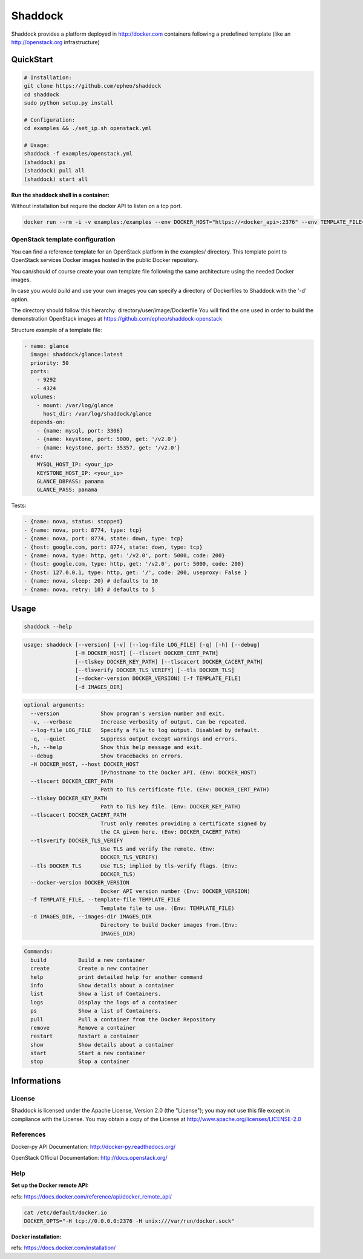 **Shaddock**
============
Shaddock provides a platform deployed in http://docker.com containers following
a predefined template (like an http://openstack.org infrastructure)

QuickStart
----------

.. code:: bash

    # Installation:
    git clone https://github.com/epheo/shaddock
    cd shaddock
    sudo python setup.py install

    # Configuration:
    cd examples && ./set_ip.sh openstack.yml

    # Usage:
    shaddock -f examples/openstack.yml
    (shaddock) ps
    (shaddock) pull all
    (shaddock) start all

**Run the shaddock shell in a container:**

Without installation but require the docker API to listen on a tcp port.

.. code:: bash

    docker run --rm -i -v examples:/examples --env DOCKER_HOST="https://<docker_api>:2376" --env TEMPLATE_FILE=/examples/openstack.yml -t shaddock/shaddock



OpenStack template configuration
~~~~~~~~~~~~~~~~~~~~~~~~~~~~~~~~
You can find a reference template for an OpenStack platform in the examples/ directory.
This template point to OpenStack services Docker images hosted in the public Docker repository.

You can/should of course create your own template file following the same architecture using the needed Docker images.

In case you would *build* and use your own images you can specify a directory of Dockerfiles to Shaddock with the '-d' option.

The directory should follow this hierarchy: directory/user/image/Dockerfile
You will find the one used in order to build the demonstration OpenStack images at https://github.com/epheo/shaddock-openstack


Structure example of a template file:

.. code:: yaml

    - name: glance
      image: shaddock/glance:latest
      priority: 50
      ports:
        - 9292
        - 4324
      volumes:
        - mount: /var/log/glance
          host_dir: /var/log/shaddock/glance
      depends-on:
        - {name: mysql, port: 3306}
        - {name: keystone, port: 5000, get: '/v2.0'}
        - {name: keystone, port: 35357, get: '/v2.0'}
      env:
        MYSQL_HOST_IP: <your_ip>
        KEYSTONE_HOST_IP: <your_ip>
        GLANCE_DBPASS: panama
        GLANCE_PASS: panama

Tests:

.. code:: yaml

     - {name: nova, status: stopped}
     - {name: nova, port: 8774, type: tcp}
     - {name: nova, port: 8774, state: down, type: tcp}
     - {host: google.com, port: 8774, state: down, type: tcp}
     - {name: nova, type: http, get: '/v2.0', port: 5000, code: 200}
     - {host: google.com, type: http, get: '/v2.0', port: 5000, code: 200}
     - {host: 127.0.0.1, type: http, get: '/', code: 200, useproxy: False }
     - {name: nova, sleep: 20} # defaults to 10
     - {name: nova, retry: 10} # defaults to 5

Usage
-----

.. code:: bash

    shaddock --help


.. code:: raw

    usage: shaddock [--version] [-v] [--log-file LOG_FILE] [-q] [-h] [--debug]
                    [-H DOCKER_HOST] [--tlscert DOCKER_CERT_PATH]
                    [--tlskey DOCKER_KEY_PATH] [--tlscacert DOCKER_CACERT_PATH]
                    [--tlsverify DOCKER_TLS_VERIFY] [--tls DOCKER_TLS]
                    [--docker-version DOCKER_VERSION] [-f TEMPLATE_FILE]
                    [-d IMAGES_DIR]


.. code:: raw

    optional arguments:
      --version             Show program's version number and exit.
      -v, --verbose         Increase verbosity of output. Can be repeated.
      --log-file LOG_FILE   Specify a file to log output. Disabled by default.
      -q, --quiet           Suppress output except warnings and errors.
      -h, --help            Show this help message and exit.
      --debug               Show tracebacks on errors.
      -H DOCKER_HOST, --host DOCKER_HOST
                            IP/hostname to the Docker API. (Env: DOCKER_HOST)
      --tlscert DOCKER_CERT_PATH
                            Path to TLS certificate file. (Env: DOCKER_CERT_PATH)
      --tlskey DOCKER_KEY_PATH
                            Path to TLS key file. (Env: DOCKER_KEY_PATH)
      --tlscacert DOCKER_CACERT_PATH
                            Trust only remotes providing a certificate signed by
                            the CA given here. (Env: DOCKER_CACERT_PATH)
      --tlsverify DOCKER_TLS_VERIFY
                            Use TLS and verify the remote. (Env:
                            DOCKER_TLS_VERIFY)
      --tls DOCKER_TLS      Use TLS; implied by tls-verify flags. (Env:
                            DOCKER_TLS)
      --docker-version DOCKER_VERSION
                            Docker API version number (Env: DOCKER_VERSION)
      -f TEMPLATE_FILE, --template-file TEMPLATE_FILE
                            Template file to use. (Env: TEMPLATE_FILE)
      -d IMAGES_DIR, --images-dir IMAGES_DIR
                            Directory to build Docker images from.(Env:
                            IMAGES_DIR)


.. code:: raw

    Commands:
      build          Build a new container
      create         Create a new container
      help           print detailed help for another command
      info           Show details about a container
      list           Show a list of Containers.
      logs           Display the logs of a container
      ps             Show a list of Containers.
      pull           Pull a container from the Docker Repository
      remove         Remove a container
      restart        Restart a container
      show           Show details about a container
      start          Start a new container
      stop           Stop a container


Informations
------------

License
~~~~~~~
Shaddock is licensed under the Apache License, Version 2.0 (the "License"); you
may not use this file except in compliance with the License. You may obtain a
copy of the License at http://www.apache.org/licenses/LICENSE-2.0

References
~~~~~~~~~~

Docker-py API Documentation: http://docker-py.readthedocs.org/

OpenStack Official Documentation: http://docs.openstack.org/

Help
~~~~

**Set up the Docker remote API:**

refs: https://docs.docker.com/reference/api/docker_remote_api/


.. code:: bash

    cat /etc/default/docker.io
    DOCKER_OPTS="-H tcp://0.0.0.0:2376 -H unix:///var/run/docker.sock"


**Docker installation:**

refs: https://docs.docker.com/installation/
